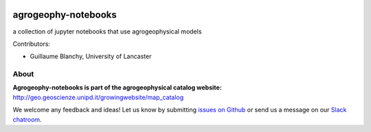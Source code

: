 .. image:: https://mybinder.org/badge_logo.svg
 :target: https://mybinder.org/v2/gh/agrogeophy/notebooks/master?filepath=notebooks
 
.. image:: https://img.shields.io/badge/Slack-agrogeophy-1.svg?logo=slack
    :target: https://agrogeophy.slack.com/
    
agrogeophy-notebooks
====================
a collection of jupyter notebooks that use agrogeophysical models

Contributors:

- Guillaume Blanchy, University of Lancaster

About
-----
**Agrogeophy-notebooks is part of the agrogeophysical catalog website:** `<http://geo.geoscienze.unipd.it/growingwebsite/map_catalog>`__ 

We welcome any feedback and ideas!
Let us know by submitting 
`issues on Github <https://github.com/BenjMy/agrogeophy-notebooks/issues>`__
or send us a message on our
`Slack chatroom <https://agrogeophy.slack.com/>`__.


